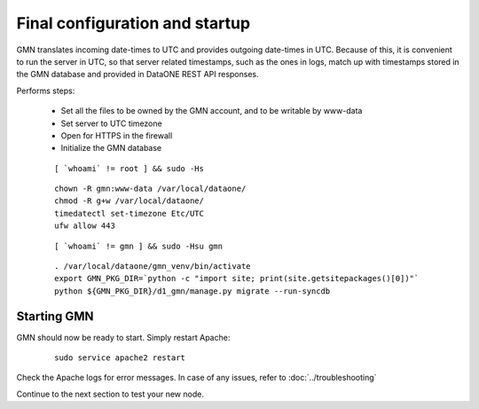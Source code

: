 Final configuration and startup
===============================

GMN translates incoming date-times to UTC and provides outgoing date-times in UTC. Because of this, it is convenient to run the server in UTC, so that server related timestamps, such as the ones in logs, match up with timestamps stored in the GMN database and provided in DataONE REST API responses.

Performs steps:

  * Set all the files to be owned by the GMN account, and to be writable by www-data
  * Set server to UTC timezone
  * Open for HTTPS in the firewall
  * Initialize the GMN database

  .. _clip1:

  ::

      [ `whoami` != root ] && sudo -Hs

  .. raw:: html

    <button class="btn" data-clipboard-target="#clip1">Copy</button>
  ..

  .. _clip2:

  ::

    chown -R gmn:www-data /var/local/dataone/
    chmod -R g+w /var/local/dataone/
    timedatectl set-timezone Etc/UTC
    ufw allow 443

  .. raw:: html

    <button class="btn" data-clipboard-target="#clip2">Copy</button>
  ..

  .. _clip3:

  ::

      [ `whoami` != gmn ] && sudo -Hsu gmn

  .. raw:: html

    <button class="btn" data-clipboard-target="#clip3">Copy</button>
  ..

  .. _clip4:

  ::

    . /var/local/dataone/gmn_venv/bin/activate
    export GMN_PKG_DIR=`python -c "import site; print(site.getsitepackages()[0])"`
    python ${GMN_PKG_DIR}/d1_gmn/manage.py migrate --run-syncdb

  .. raw:: html

    <button class="btn" data-clipboard-target="#clip4">Copy</button>
  ..


Starting GMN
~~~~~~~~~~~~

GMN should now be ready to start. Simply restart Apache:

  .. _clip5:

  ::

    sudo service apache2 restart

  .. raw:: html

    <button class="btn" data-clipboard-target="#clip5">Copy</button>
  ..


Check the Apache logs for error messages. In case of any issues, refer to :doc:`../troubleshooting`

Continue to the next section to test your new node.
